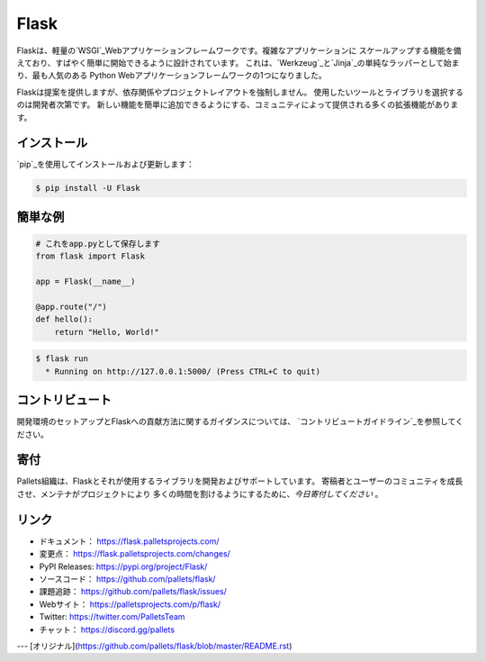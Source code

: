 Flask
=====

Flaskは、軽量の`WSGI`_Webアプリケーションフレームワークです。複雑なアプリケーションに
スケールアップする機能を備えており、すばやく簡単に開始できるように設計されています。
これは、`Werkzeug`_と`Jinja`_の単純なラッパーとして始まり、最も人気のある
Python Webアプリケーションフレームワークの1つになりました。

Flaskは提案を提供しますが、依存関係やプロジェクトレイアウトを強制しません。
使用したいツールとライブラリを選択するのは開発者次第です。
新しい機能を簡単に追加できるようにする、コミュニティによって提供される多くの拡張機能があります。

.. _WSGI: https://wsgi.readthedocs.io/
.. _Werkzeug: https://werkzeug.palletsprojects.com/
.. _Jinja: https://jinja.palletsprojects.com/


インストール
----------

`pip`_を使用してインストールおよび更新します：

.. code-block:: text

    $ pip install -U Flask

.. _pip: https://pip.pypa.io/en/stable/quickstart/


簡単な例
----------------

.. code-block:: python

    # これをapp.pyとして保存します
    from flask import Flask

    app = Flask(__name__)

    @app.route("/")
    def hello():
        return "Hello, World!"

.. code-block:: text

    $ flask run
      * Running on http://127.0.0.1:5000/ (Press CTRL+C to quit)


コントリビュート
------------

開発環境のセットアップとFlaskへの貢献方法に関するガイダンスについては、
`コントリビュートガイドライン`_を参照してください。

.. _コントリビュートガイドライン： https://github.com/pallets/flask/blob/master/CONTRIBUTING.rst


寄付
------

Pallets組織は、Flaskとそれが使用するライブラリを開発およびサポートしています。
寄稿者とユーザーのコミュニティを成長させ、メンテナがプロジェクトにより
多くの時間を割けるようにするために、`今日寄付してください` 。

.. _今日寄付してください： https://palletsprojects.com/donate


リンク
-----

-   ドキュメント： https://flask.palletsprojects.com/
-   変更点： https://flask.palletsprojects.com/changes/
-   PyPI Releases: https://pypi.org/project/Flask/
-   ソースコード： https://github.com/pallets/flask/
-   課題追跡： https://github.com/pallets/flask/issues/
-   Webサイト： https://palletsprojects.com/p/flask/
-   Twitter: https://twitter.com/PalletsTeam
-   チャット： https://discord.gg/pallets

---
[オリジナル](https://github.com/pallets/flask/blob/master/README.rst)
